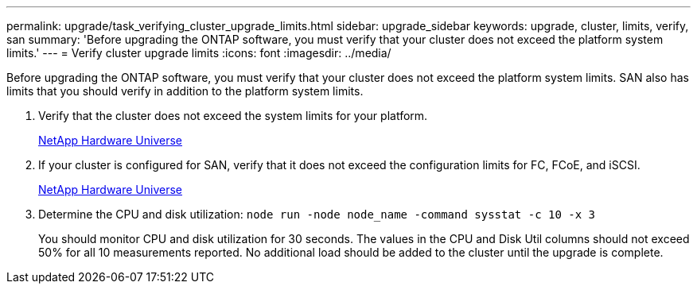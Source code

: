 ---
permalink: upgrade/task_verifying_cluster_upgrade_limits.html
sidebar: upgrade_sidebar
keywords: upgrade, cluster, limits, verify, san
summary: 'Before upgrading the ONTAP software, you must verify that your cluster does not exceed the platform system limits.'
---
= Verify cluster upgrade limits
:icons: font
:imagesdir: ../media/

[.lead]
Before upgrading the ONTAP software, you must verify that your cluster does not exceed the platform system limits. SAN also has limits that you should verify in addition to the platform system limits.

. Verify that the cluster does not exceed the system limits for your platform.
+
https://hwu.netapp.com[NetApp Hardware Universe]

. If your cluster is configured for SAN, verify that it does not exceed the configuration limits for FC, FCoE, and iSCSI.
+
https://hwu.netapp.com[NetApp Hardware Universe]

. Determine the CPU and disk utilization: `node run -node node_name -command sysstat -c 10 -x 3`
+
You should monitor CPU and disk utilization for 30 seconds. The values in the CPU and Disk Util columns should not exceed 50% for all 10 measurements reported. No additional load should be added to the cluster until the upgrade is complete.
